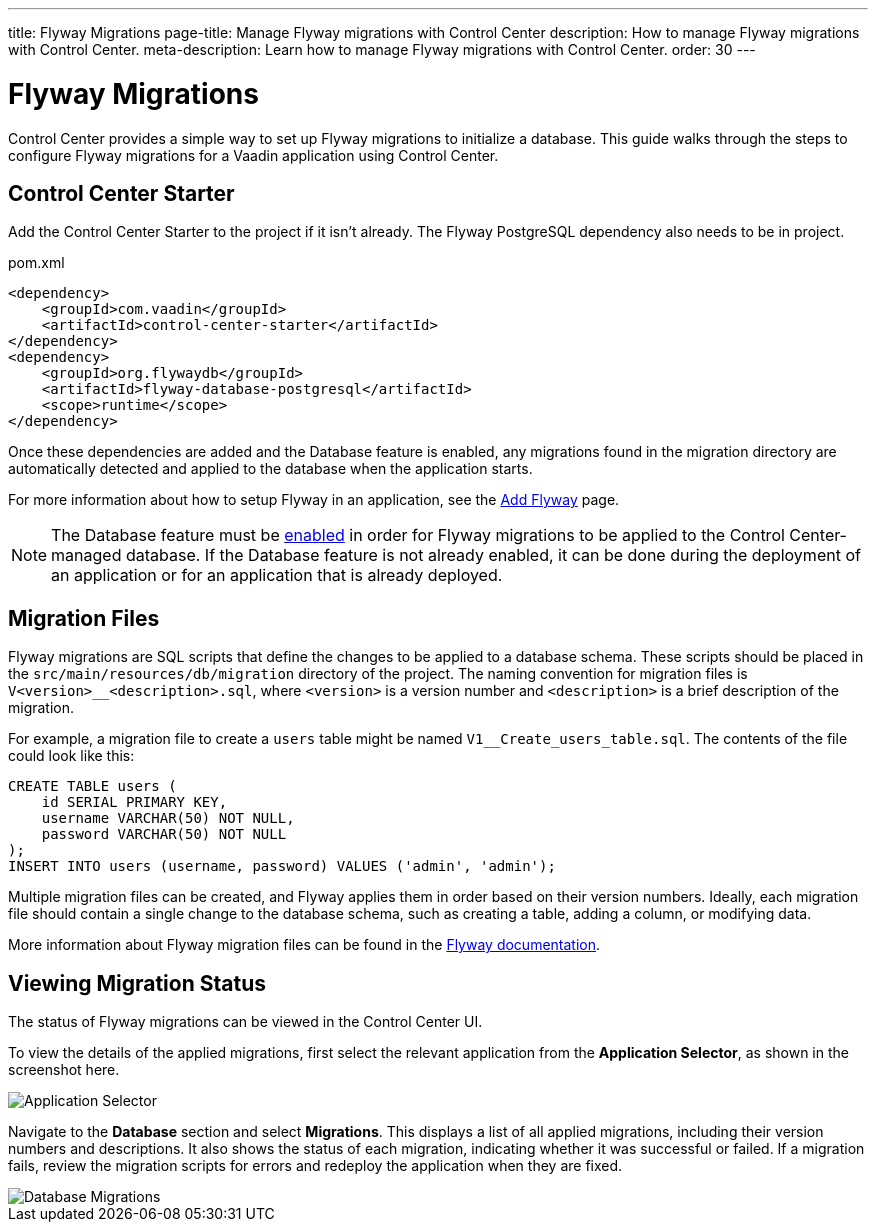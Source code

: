 ---
title: Flyway Migrations
page-title: Manage Flyway migrations with Control Center
description: How to manage Flyway migrations with Control Center.
meta-description: Learn how to manage Flyway migrations with Control Center.
order: 30
---


= Flyway Migrations

Control Center provides a simple way to set up Flyway migrations to initialize a database. This guide walks through the steps to configure Flyway migrations for a Vaadin application using Control Center.


== Control Center Starter

Add the Control Center Starter to the project if it isn't already. The Flyway PostgreSQL dependency also needs to be in project.

.pom.xml
[source,xml]
----
<dependency>
    <groupId>com.vaadin</groupId>
    <artifactId>control-center-starter</artifactId>
</dependency>
<dependency>
    <groupId>org.flywaydb</groupId>
    <artifactId>flyway-database-postgresql</artifactId>
    <scope>runtime</scope>
</dependency>
----

Once these dependencies are added and the Database feature is enabled, any migrations found in the migration directory are automatically detected and applied to the database when the application starts.

For more information about how to setup Flyway in an application, see the <<{articles}/building-apps/forms-data/add-flyway#,Add Flyway>> page.

NOTE: The Database feature must be <<../database#provisioning-a-database#,enabled>> in order for Flyway migrations to be applied to the Control Center-managed database. If the Database feature is not already enabled, it can be done during the deployment of an application or for an application that is already deployed.


== Migration Files

Flyway migrations are SQL scripts that define the changes to be applied to a database schema. These scripts should be placed in the `src/main/resources/db/migration` directory of the project. The naming convention for migration files is `V<version>__<description>.sql`, where `<version>` is a version number and `<description>` is a brief description of the migration.

For example, a migration file to create a `users` table might be named `V1__Create_users_table.sql`. The contents of the file could look like this:

[source,sql]
----
CREATE TABLE users (
    id SERIAL PRIMARY KEY,
    username VARCHAR(50) NOT NULL,
    password VARCHAR(50) NOT NULL
);
INSERT INTO users (username, password) VALUES ('admin', 'admin');
----

Multiple migration files can be created, and Flyway applies them in order based on their version numbers. Ideally, each migration file should contain a single change to the database schema, such as creating a table, adding a column, or modifying data.

More information about Flyway migration files can be found in the https://flywaydb.org/documentation/[Flyway documentation].


== Viewing Migration Status

The status of Flyway migrations can be viewed in the Control Center UI.

To view the details of the applied migrations, first select the relevant application from the [guilabel]*Application Selector*, as shown in the screenshot here.

[.device]
image::/images/app-selector.png[Application Selector]

Navigate to the [guilabel]*Database* section and select [guilabel]*Migrations*. This displays a list of all applied migrations, including their version numbers and descriptions. It also shows the status of each migration, indicating whether it was successful or failed. If a migration fails, review the migration scripts for errors and redeploy the application when they are fixed.

[.device]
image::/images/database-migrations.png[Database Migrations]
